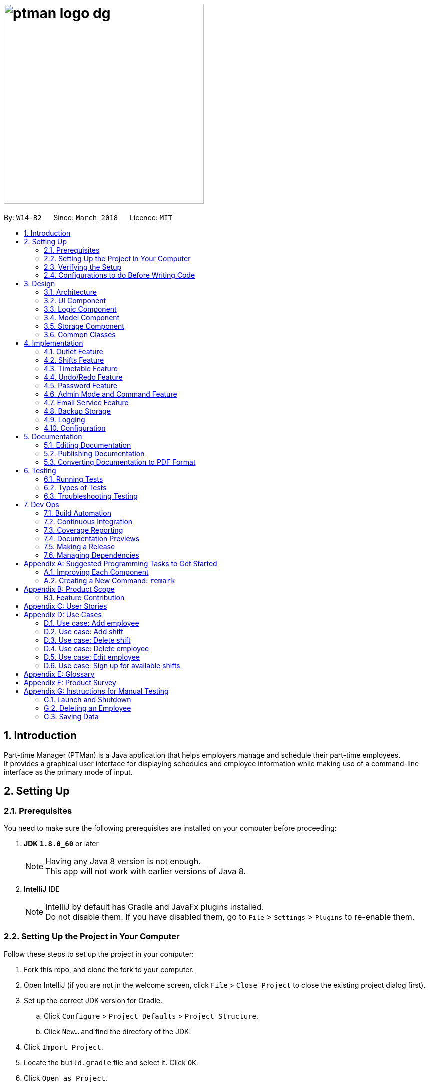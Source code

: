 = image:ptman_logo_dg.png[width="400"]
:toc:
:toc-title:
:toc-placement: preamble
:sectnums:
:sectnumlevels: 5
:imagesDir: images
:stylesDir: stylesheets
:xrefstyle: full
ifdef::env-github[]
:tip-caption: :bulb:
:note-caption: :information_source:
endif::[]
:repoURL: https://github.com/CS2103JAN2018-W14-B2/main/tree/master/
:xrefstyle: short

By: `W14-B2`      Since: `March 2018`      Licence: `MIT`

== Introduction

Part-time Manager (PTMan) is a Java application that helps employers manage and schedule their part-time employees. +
It provides a graphical user interface for displaying schedules and employee information while making use of a command-line interface as the primary mode of input.

== Setting Up

=== Prerequisites
You need to make sure the following prerequisites are installed on your computer before proceeding:

. *JDK `1.8.0_60`* or later
+
[NOTE]
Having any Java 8 version is not enough. +
This app will not work with earlier versions of Java 8.
+

. *IntelliJ* IDE
+
[NOTE]
IntelliJ by default has Gradle and JavaFx plugins installed. +
Do not disable them. If you have disabled them, go to `File` > `Settings` > `Plugins` to re-enable them.


=== Setting Up the Project in Your Computer
Follow these steps to set up the project in your computer:

. Fork this repo, and clone the fork to your computer.
. Open IntelliJ (if you are not in the welcome screen, click `File` > `Close Project` to close the existing project dialog first).
. Set up the correct JDK version for Gradle.
.. Click `Configure` > `Project Defaults` > `Project Structure`.
.. Click `New...` and find the directory of the JDK.
. Click `Import Project`.
. Locate the `build.gradle` file and select it. Click `OK`.
. Click `Open as Project`.
. Click `OK` to accept the default settings.
. Open a console and run the command `gradlew processResources` (Mac/Linux: `./gradlew processResources`). It should finish with the `BUILD SUCCESSFUL` message. +
This will generate all resources required by the application and tests.

=== Verifying the Setup
You may check that you have setup the project correctly by following these steps:

. Run the `seedu.ptman.MainApp` and try a few commands
. <<Testing,Run the tests>> to ensure they all pass.

=== Configurations to do Before Writing Code

==== Configuring the coding style

This project follows https://github.com/oss-generic/process/blob/master/docs/CodingStandards.adoc[oss-generic coding standards]. IntelliJ's default style is mostly compliant with ours but it uses a different import order from ours. To rectify:

. Go to `File` > `Settings...` (Windows/Linux), or `IntelliJ IDEA` > `Preferences...` (macOS)
. Select `Editor` > `Code Style` > `Java`
. Click on the `Imports` tab to set the order:
* For `Class count to use import with '\*'` and `Names count to use static import with '*'`: Set to `999` to prevent IntelliJ from contracting the import statements.
* For `Import Layout`: Set the order to be `import static all other imports`, `import java.\*`, `import javax.*`, `import org.\*`, `import com.*`, `import all other imports`. Add a `<blank line>` between each `import`.

Optionally, you can follow the <<UsingCheckstyle#, UsingCheckstyle.adoc>> document to configure Intellij to check style-compliance as you write code.

==== Updating documentation to match your fork

After forking the repo, links in the documentation will still point to the `CS2103JAN2018-W14-B2/main` repo. If you plan to develop this as a separate product (i.e. instead of contributing to the `CS2103JAN2018-W14-B2/main`) , you should replace the URL in the variable `repoURL` in `DeveloperGuide.adoc` and `UserGuide.adoc` with the URL of your fork.

==== Setting up CI

Set up Travis to perform Continuous Integration (CI) for your fork. See <<UsingTravis#, UsingTravis.adoc>> to learn how to set it up.

After setting up Travis, you can optionally set up coverage reporting for your team fork (see <<UsingCoveralls#, UsingCoveralls.adoc>>).

[NOTE]
Coverage reporting could be useful for a team repository that hosts the final version but it is not that useful for your personal fork.

Optionally, you can set up AppVeyor as a second CI (see <<UsingAppVeyor#, UsingAppVeyor.adoc>>).

[NOTE]
Having both Travis and AppVeyor ensures your App works on both Unix-based platforms and Windows-based platforms (Travis is Unix-based and AppVeyor is Windows-based)

==== Getting started with coding

Here are some tips before you get started with coding:

1. Get some sense of the overall design by reading <<Design-Architecture>>.
2. Take a look at <<GetStartedProgramming>>.

== Design
// TODO: Update diagrams
This section explains the design of the app.

[[Design-Architecture]]
=== Architecture

_<<fig-ArchitectureDiagram>>_ below illustrates the high-level design of the app.

[[fig-ArchitectureDiagram]]
.Architecture Diagram
image::Architecture.png[width="600"]

[TIP]
The `.pptx` files used to create diagrams in this document can be found in the link:{repoURL}/docs/diagrams/[diagrams] folder. To update a diagram, modify the diagram in the pptx file, select the objects of the diagram, and choose `Save as picture`.

In this section, 'components' refer to the `UI`, `Logic`, `Model`, `Storage`, `Commons`, and `Main` as seen in <<fig-ArchitectureDiagram>>.

Here is a quick overview of each component:

* `Main`: Contains a class called link:{repoURL}/src/main/java/seedu/ptman/MainApp.java[`MainApp`], which is responsible for:

** At app launch: Initializing the components in the correct sequence and connecting them up with each other.
** At shut down: Shutting down the components and invoking cleanup methods where necessary.

* <<Design-Commons,*`Commons`*>>: Contains a collection of classes used by other components. Two of those classes play important roles at the architectural level:

** `EventsCenter` : This class (written using https://github.com/google/guava/wiki/EventBusExplained[Google's Event Bus library]) is used by components to communicate with other components using events (i.e. a form of _Event Driven_ design).
** `LogsCenter` : This class is used to write log messages to the app's log file.

* <<Design-Ui,*`UI`*>>: Displays the UI of the app.
* <<Design-Logic,*`Logic`*>>: Executes commands.
* <<Design-Model,*`Model`*>>: Holds the data of the app in-memory.
* <<Design-Storage,*`Storage`*>>: Reads data from, and writes data to, the hard disk.

The API of the `UI`, `Logic`, `Model` and `Storage` components are structured similarly. These components:

* Define their API in an `interface` with the same name as the component.
* Expose their functionality using a `{Component Name}Manager` class.

For example, the `Logic` component, illustrated by _<<fig-LogicClassDiagram>>_, defines it's API in the `Logic.java` interface and exposes its functionality using the `LogicManager.java` class.

[[fig-LogicClassDiagram]]
.Class Diagram of the Logic Component
image::LogicClassDiagram.png[width="800"]

[discrete]
==== Events-Driven nature of the design

_<<fig-DeleteSeq1>>_ below shows how the components interact for the scenario where the user issues the command `delete 1`.

[[fig-DeleteSeq1]]
.Component Interactions for `delete 1` Command (Part 1)
image::SDforDeletePerson.png[width="800"]

[NOTE]
Note how the `Model` simply raises a `PartTimeManagerChangedEvent` when the Part-Time Manager's data is changed, instead of asking the `Storage` to save the updates to the hard disk.

_<<fig-DeleteSeq2>>_ below shows how the `EventsCenter` reacts to that event, which eventually results in the updates being saved to the hard disk and the status bar of the UI being updated to reflect the 'Last Updated' time.

[[fig-DeleteSeq2]]
.Component Interactions for `delete 1` Command (Part 2)
image::SDforDeletePersonEventHandling.png[width="800"]

[NOTE]
Note how the event is propagated through the `EventsCenter` to the `Storage` and `UI` without `Model` having to be coupled to either of them. This is an example of how this Event Driven approach helps us reduce direct coupling between components.

The sections below give more details of each component.

[[Design-Ui]]
=== UI Component

The `UI` component is responsible for displaying information to the user.
_<<fig-UI>>_ below shows the structure of the `UI` component.

[[fig-UI]]
.Structure of the UI Component
image::UiClassDiagram.png[width="800"]

*API* : link:{repoURL}/src/main/java/seedu/ptman/ui/Ui.java[`Ui.java`]
The UI consists of a `MainWindow` that is made up of parts e.g.`CommandBox`, `ResultDisplay`, `EmployeeListPanel`, `StatusBarFooter`, `BrowserPanel` etc. All these, including the `MainWindow`, inherit from the abstract `UiPart` class.

The `UI` component uses the JavaFx UI framework. The layout of these UI parts are defined in matching `.fxml` files that are in the `src/main/resources/view` folder. For example, the layout of the link:{repoURL}/src/main/java/seedu/ptman/ui/MainWindow.java[`MainWindow`] is specified in link:{repoURL}/src/main/resources/view/MainWindow.fxml[`MainWindow.fxml`]

The `UI` component:

* Executes user commands using the `Logic` component.
* Binds itself to some data in the `Model` so that the UI can automatically update when data in the `Model` changes.
* Responds to events raised from various parts of the app and updates the UI accordingly.

[[Design-Logic]]
=== Logic Component

_<<fig-LogicClassDiagram2>>_ shows the overall structure of the `Logic` component.

[[fig-LogicClassDiagram2]]
.Structure of the Logic Component
image::LogicClassDiagram.png[width="800"]

_<<fig-CommandStructure>>_ shows finer details concerning `XYZCommand` and `Command` in _<<fig-LogicClassDiagram2>>_

[[fig-CommandStructure]]
.Structure of Commands in the Logic Component.
image::LogicCommandClassDiagram.png[width="800"]

*API* :
link:{repoURL}/src/main/java/seedu/ptman/logic/Logic.java[`Logic.java`]

The `Logic` component:

. Parses user commands using the `PartTimeManagerParser` class and returns a `Command` object.
. Executes the `Command` object using `LogicManager`.
  The command execution can affect the `Model` (e.g. adding a person) and/or raise events.
. Passes the result of the command execution (`CommandResult`) to the `UI`.

_<<fig-DeleteSd>>_ is the Sequence Diagram for interactions within the `Logic` component for the `execute("delete 1")` API call.

[[fig-DeleteSd]]
.Interactions inside the Logic Component for the `delete 1` Admin Command
image::DeletePersonSdForLogic.png[width="800"]

[[Design-Model]]
=== Model Component
_<<fig-ModelClassDiagram>>_ shows the overview of the `Model` component.

[[fig-ModelClassDiagram]]
.Structure of the Model Component
image::ModelClassDiagram.png[width="800"]

*API* : link:{repoURL}/src/main/java/seedu/ptman/model/Model.java[`Model.java`]

The `Model` component:

* Stores a `UserPref` object that represents the user's preferences.
* Stores the `PartTimeManager` data in memory.
* Exposes an unmodifiable `ObservableList<Employee>` and `ObservableList<Shift>` that can be 'observed' e.g. the UI can be bound to this list so that the UI automatically updates when the data in the lists change.
* Does not depend on any of the other three components (`UI`, `Storage` and `Logic`).

[[Design-Storage]]
=== Storage Component
_<<fig-StorageClassDiagram>>_ shows the overview of the `Storage` component.

[[fig-StorageClassDiagram]]
.Structure of the Storage Component
image::StorageClassDiagram.png[width="800"]

*API* : link:{repoURL}/src/main/java/seedu/ptman/storage/Storage.java[`Storage.java`]

The `Storage` component:

* Saves `UserPref` objects in json format and reads it back.
* Saves the PartTimeManager data in xml format and reads it back.

[[Design-Commons]]
=== Common Classes
// TODO: Either add content or delete
Classes used by multiple components are in the `seedu.ptman.commons` package.

== Implementation

This section describes some noteworthy details on how certain features are implemented.


// tag::outlet[]
=== Outlet Feature

==== Reason for implementation
PTMan is designed for outlets such as bubble tea shops and fast food restaurants which require a large number of part-time workers.
This outlet feature stores essential outlet information such as outlet name, operating hours, contact number, email and admin password.
Such details are also important to facilitate other functions such as the access control system and the timetable displayed in the app.

==== How it is implemented

===== OutletInformation class
The `OutletInformation` class represents an outlet in PTMan.
It supports commands that utilize attributes of this class. It is also responsible for information displayed in the UI and data stored in local storage files. +

_<<fig-OutletClassDiagram>>_ is a class diagram that displays the association between `OutletInformation` and other classes in the `Model`.

[[fig-OutletClassDiagram]]
.Overview of the OutletInformation Class in the Model Component
image::OutletInformationClassDiagram.png[width="800"]

With reference to _<<fig-OutletClassDiagram>>_, an `OutletInformation` object stores a boolean value `isDataEncrypted` and six other attributes, including `masterPassword`, `outletName`, `operatingHours`, `outletEmail`, `outletContact` and `announcement`.
Currently, the `OutletInformation` object initialized in the `PartTimeManager` is created by calling its default constructor:
[source, java]
----
OutletInformation outlet = new OutletInformation();
----
This default constructor initializes a boolean value `isDataEncrypted` to false and six other attributes to respective default values.
This is because with the help of initial values, any employer new to PTMan does not need to create a new `OutletInformation` object using commands such as `addoutlet`.
It provides convenience for users. Outlet managers can edit those values by entering an `editoutlet` command after they log in.



===== Commands

Currently, there are two commands that allow outlet managers to change attributes of the `OutletInformation`: `editoutlet` and `announcement` commands which are implemented in similar ways.
The implementation of `editoutlet` command will be explained in details.
In addition, there are also commands that allow managers to encrypt and decrypt local storage files.
The implementation of `encrypt` command and how data is encrypted will be explained in details. +

====== Edit outlet command

The `editoutlet` command can change outlet name, operating hours, contact number and email, which are displayed in the app as shown in _<<fig-OutletInformationDisplayed>>_.
The information displayed will change after a successful command.

[[fig-OutletInformationDisplayed]]
.Example of the Outlet Information Displayed
image::outletinformationdisplay.jpg[width="600"]

When an `editoutlet` command executes successfully, three events will be raised and handled as shown in _<<fig-EditOutletCommandHighLevelSequenceDiagram>>_:

. `OutletNameChangedEvent` updates the outlet name displayed in the app.
. `OutletInformationChangedEvent` updates the operating hours, contact number and email displayed in the app.
. `OutletDataChangedEvent` saves latest outlet information to the local storage file "data/outletinformation.xml".

[[fig-EditOutletCommandHighLevelSequenceDiagram]]
.High Level Sequence Diagram for the `editoutlet` Command
image::EditOutletCommandHighLevelSequenceDiagrams.png[width="800"]

The following sequence diagram (_<<fig-EditOutletCommandSequenceDiagram>>_) illustrates how an `editoutlet` command is executed in the Logic Component, and how it interacts with the Model Component.

[[fig-EditOutletCommandSequenceDiagram]]
.Interactions inside the Logic Component for the `editoutlet n/Edited Outlet` Admin Command
image::EditOutletCommandSequenceDiagram.png[width="800"]

Currently, editing outlet information with some fields unspecified is allowed.
For example, `editoutlet n/OUTLETNAME` is a valid command.
The reason why it is implemented in this why is that it enables employers to edit only the information required for change.

In order to check whether some fields are specified, several branches are created in the `setOutletInformation` method of the `OutletInformation` class.
When all fields are null, it throws a new exception as shown below:
[source,java]
----
if (name == null && operatingHours == null && outletContact == null && outletEmail == null) {
    throw new NoOutletInformationFieldChangeException();
}

----
This `NoOutletInformationFieldChangeException` is then handled by the `EditOutletCommand`.
When the exception is caught, the `CommandException` with a message of command failure will be thrown,
with reference to the function below:
[source,java]
----
try {
    editedOutlet.setOutletInformation(name, operatingHours, outletContact, outletEmail);
} catch (NoOutletInformationFieldChangeException e) {
    throw new CommandException(MESSAGE_EDIT_OUTLET_FAILURE);
}
----

====== Encrypt and decrypt commands
Since PTMan stores files locally, it is highly possible that any worker in the outlet can open the storage files and read data inside.
Such files store a large amount of essential and private data such as admin password, employees' passwords, employees' phones, addresses, and emails.
By using the `encrypt` command, the data in local storage files can be hidden from any group of people who do not have the access to it.
Managers can use the `decrypt` command to make the files human-readable.

When an `encrypt` command executes successfully, two events will be raised and handled with reference to _<<fig-EncryptCommandHighLevelSequenceDiagram>>_:

. `PartTimeManagerChangedEvent` saves encrypted or decrypted information of employees and shifts to the local storage file "data/parttimemanager.xml".
. `OutletDataChangedEvent` saves encrypted or decrypted outlet information to the local storage file "data/outletinformation.xml".

[[fig-EncryptCommandHighLevelSequenceDiagram]]
.High Level Sequence Diagram for the `encrypt` Command
image::EncryptCommandHighLevelSequenceDiagrams.png[width="800"]

The following sequence diagram (_<<fig-EncryptCommandSequenceDiagram>>_) illustrates how an `encrypt` command is executed in the Logic Component, and how it interacts with the Model Component.

[[fig-EncryptCommandSequenceDiagram]]
.Interactions inside the Logic Component for the `encrypt` Admin Command
image::EncryptDataCommandSequenceDiagram.png[width="800"]

Currently, the local data is encrypted in the Advanced Encryption Standard (AES) in XML files.
The secret key used is a byte array of "TheBestSecretKey".
The function below demonstrates how encryption is implemented using `javax.crypto.Cipher`: +
[source, java]
----
Key key = generateKey();
Cipher c = Cipher.getInstance(ALGO);
c.init(Cipher.ENCRYPT_MODE, key);
byte[] encVal = c.doFinal(data.getBytes());
return Base64.getEncoder().encodeToString(encVal);
----
The encryption status is stored in `OutletInformation` as a variable `isDataEncrypted`.
The encryption status stored in local files, with reference to the third line of _<<fig-OutletEncrypt>>_, is always plaintext because it is used to convert strings in XML files to models.
In encryption mode, data writen to or read from XML files will be encrypted using `encrypt(String plainText)` or decrypted using `decrypt(String cipherText)` respectively.

[[fig-OutletEncrypt]]
.Example of an Encrypted XML File of Outlet Information
image::OutletInformationEncryptedXMLFile.jpg[width="800"]

==== Design considerations

===== Aspect: implementation of OutletInformation class

* **Alternative 1 (current choice):** Use default constructor to initialize all attributes with default values.
** Pros: Provides convenience to users because they do not have to create a new outlet by themselves.
** Cons: Lacks flexibility to initialize the attributes with user-defined values.
* **Alternative 2:** Use a constructor with more parameters.
** Pros: Allows flexibility in storing outlet information.
** Cons: Needs to be very careful when calling the constructor. Since `isDataEncrypted` can be initialized to true, users new to this app must be informed clearly that data stored in local files are encrypted.
Moreover, the default admin password in the User Guide must be updated to what is initialized in the `masterPassword`.
Otherwise, users are unable to log in with correct password when they start using the app for the first time.

===== Aspect: implementation of encryption and decryption

* **Alternative 1 (current choice):** Encrypt and decrypt data writen to and read from XML files.
** Pros: Successfully prevents any user of the computer directly interpreting the stored information in a clean and fast way.
** Cons: Still maintains the XML file structure and does not encrypt the title of each element as shown in _<<fig-OutletEncrypt>>_. It is possible that any user with advanced knowledge of data encryption is able to decrypt the data with the found patterns.

* **Alternative 2:** Encrypt and decrypt XML files with the XMLCipher package from apache.org with reference to the code below.
** Pros: Enhances safety of data since there are no more obvious patterns in XML files.
** Cons: Increases difficulty in saving and backing up data in local files because additional encrypted and decrypted files need to be created and replace original files.

[source, java]
----
public static Document encryptDocument(Document document, SecretKey secretKey, String algorithm) throws Exception {
    Element rootElement = document.getDocumentElement();
    XMLCipher xmlCipher = XMLCipher.getInstance(algorithm);
    xmlCipher.init(XMLCipher.ENCRYPT_MODE, secretKey);
    xmlCipher.doFinal(document, rootElement, true);
    return document;
}
----
// end::outlet[]


// tag::shifts[]
=== Shifts Feature

==== Reason for implementation

PTMan is designed to give employees the freedom and flexibility to choose the shifts they want to work in.
By allowing employers to add or delete shifts, employees can then apply for the shifts that are available.

==== How it is implemented
The `Shift` class represents a shift in PTMan. +

It stores:

. The `Date` of the shift.
`Date` is a class that wraps Java's `LocalDate` class.
. The starting and ending `Time` of the shift.
`Time` is a class that wraps Java's `LocalTime` class.
. The employee `Capacity` for the shift.
`Capacity` is a class that wraps an integer.
. The `UniqueEmployeeList` of employees working in the shift.
`UniqueEmployeeList` is a list that stores the `Employee` objects of employees that have applied for the shift.
It guarantees there are no duplicate employees in the shift.

_<<fig-ShiftClassDiagram>>_ is a class diagram that displays the association between `Shift` and other components in the `Model`.

[[fig-ShiftClassDiagram]]
.Overview of the Shift Class in the Model Component
image::ShiftClassDiagram.png[width="800"]

`Date` and `Time` use Java's `LocalDate` and `LocalTime` classes for easy integration with the timetable.
They also make formatting and parsing simple through the use of Java's `DateTimeFormatter`.

To store a list of shifts in `PartTimeManager`, we use a `UniqueShiftList` to ensure there are no duplicate shifts.

===== Commands

The following are commands that directly interact with the `Shift` class:

. `AddShiftCommand`: Creates a `Shift` and adds it to the `UniqueShiftList` in `PartTimeManager`. +
. `DeleteShiftCommand`: Deletes a `Shift` from the `UniqueShiftList` in `PartTimeManager`.
. `ApplyCommand`: Adds an `Employee` to the `UniqueEmployeeList` in the `Shift`. +
To adhere to defensive programming practices, instead of simply adding the `Employee` to the `Shift`, `ApplyCommand` does the following:
.. Create a copy of the specified `Shift`
.. Add the `Employee` to the copy.
.. Replace the original `Shift` with the copy.
. `UnapplyCommand`: Removes an `Employee` from the `UniqueEmployeeList` in the `Shift`. +
Similar to `ApplyCommand`, `UnapplyCommand` will:
.. Create a copy of the specified `Shift`.
.. Remove the `Employee` from the copy.
.. Replace the original with the copy.

===== Shift indexing

The commands `DeleteShiftCommand`, `ApplyCommand` and `UnapplyCommand` access the specified `Shift` via it's index displayed on the timetable.
The preferred behaviour for the indexes is to have the first shift of the week start from index 1, with subsequent shifts incrementing that index.
However, having shifts that are earlier than the current timetable week will cause the first shift of the week to have an index that is greater than 1. +
As seen in _<<fig-ShiftIndexBad>>_ below, the shift on Monday has index 5 because there are 4 other shifts in the week(s) before the current week.

[[fig-ShiftIndexBad]]
.Example of Undesired Shift Indexing
image::ShiftIndexBad.png[width="800"]

To avoid this, we only want to index shifts that are visible in the current timetable view. +
This can be achieved by setting the `Predicate<Shift>` for the `FilteredList<Shift>` in `ModelManager` to filter shifts in the current week as shown below:
----
// In Model
public static Predicate<Shift> PREDICATE_SHOW_WEEK_SHIFTS = shift ->
    getWeekFromDate(shift.getDate().getLocalDate()) == getWeekFromDate(LocalDate.now());

// In ModelManager
updateFilteredShiftList(PREDICATE_SHOW_WEEK_SHIFTS);
----
This results in the desired shift indexing as shown in _<<fig-ShiftIndexGood>>_ below.

[[fig-ShiftIndexGood]]
.Example of Desired Shift Indexing
image::ShiftIndexGood.png[width=800]
// end::shifts[]

// tag::timetable[]
=== Timetable Feature

We have a timetable that increases interactivity between users and the shifts in PTMan.
_<<fig-Feature_Timetable1>>_ below shows how the timetable looks like.

[[fig-Feature_Timetable1]]
.Example of the Timetable in PTMan
image::Feature_Timetable1.png[width=800]

==== Reason for implementation

A timetable is useful for both employers and employees, as it allows them to visualise the shifts and access them via their indexes.
The timetable also instantly reflects any changes to the shifts and allows selected employee's shifts to be highlighted.
On top of these, users are allowed to export the timetable as an image for future reference.
All in all, the timetable feature improves user experience and brings convenience to the user.

==== How it is implemented

The timetable is created with the help of the https://github.com/dlemmermann/CalendarFX[CalendarFX] library, and `TimetablePanel`
 is the main class in charge of displaying the timetable. +

`TimetablePanel` contains the following JavaFX components:

. A `CalendarView` object.
`CalendarView` is an object from CalendarFX, and it is responsible for displaying the timetable in the `TimetablePanel`.
. A `BorderPane` object.
`BorderPane` is the object in charge of displaying the navigation bar of the timetable.
. A `Label` object.
`Label` is the object in charge of displaying the text (in this case, the month) in the navigation bar.
. Two `Button` objects.
Each of the `Button` object is in charge of displaying the left/right buttons in the navigation bar.
It allows users to click on them to navigate through the weeks in the timetable.
. A `VBox` object.
`VBox` is in charge of laying `BorderPane` and `CalendarView` out in a vertical column.

_<<fig-TimetablePanelClassDiagram>>_ below shows a class diagram of the `TimetablePanel` and its association with JavaFX components. +
 +
[[fig-TimetablePanelClassDiagram]]
.Overview of the TimetablePanel Class in the UI Component
image::TimetablePanelClassDiagram.png[width="800"]

A `TimetablePanel` is created with its constructor:
[source,java]
----
public TimetablePanel(Logic logic) {
    // ...
    this.logic = logic;
    this.shiftObservableList = logic.getFilteredShiftList();
    this.outletInformation = logic.getOutletInformation();
    // ...
}
----

Using the `logic` argument, the `TimetablePanel` constructor initialises `shiftObservableList` and `outletInformation`.
These pieces of information are important to the `TimetablePanel` because:

* `shiftObservableList` is an `ObservableList<Shift>` object, and is responsible for providing `TimetablePanel` with the shifts required to build the timetable.
Shifts are added to the timetable in the method `setShifts()`.
* `outletInformation` is an `OutletInformation` object, and is responsible for providing `TimetablePanel` with the operating hours of the outlet.
The timetable re-scales according to the operating hours of the outlet, in the method `setTimetableRange()`.

===== Updating the timetable

The main method in charge of updating the timetable is `updateTimetableView()`.
When this method is called, the `Label` in the navigation bar is set to show the month that is being displayed
on the timetable, and the timetable is rebuilt with the newly set shifts and operating hours.
`updateTimetableView()` is called whenever a `PartTimeManagerChangedEvent`, `TimetableWeekChangeRequestEvent` or `EmployeePanelSelectionChangedEvent` is posted. +

We will use `PartTimeManagerChangedEvent` to illustrate `updateTimetableView()` works.
_<<fig-updateTimetableViewHighLevelSequenceDiagram>>_ below shows a high level sequence diagram of what happens when a `PartTimeManagerChangedEvent`
 is posted and how it causes the `UI` to call `updateTimetableView()`. +
 +
[[fig-updateTimetableViewHighLevelSequenceDiagram]]
.Component Interactions for a `PartTimeManagerChangedEvent`
image::updateTimetableViewHighLevelSequenceDiagram.png[width="800"]

_<<fig-updateTimetableViewSequenceDiagram>>_ below shows the sequence diagram of how `TimetablePanel` carries out `updateTimetableView()` to
respond to a `PartTimeManagerChangedEvent`. +
 +
[[fig-updateTimetableViewSequenceDiagram]]
.Sequence Diagram to Update Timetable
image::updateTimetableViewSequenceDiagram.png[width="750"]

Here are some examples of when `updateTimetableView()` is called: +

* A `Shift` is added, removed, or altered:
`PartTimeManagerChangedEvent` is posted which calls `updateTimetableView()` to rebuild the timetable with the changed shifts.
* `OutletInformation` is edited:
`PartTimeManagerChangedEvent` is posted which calls `updateTimetableView()` to rebuild the timetable to fit in the updated operating hours.
* The user wants to navigate the timetable to the next/previous week:
`TimetableWeekChangeRequestEvent` is posted which calls `navigateToNextWeek()` or `navigateToPreviousWeek()` accordingly.
Both of these methods call `updateTimetableView()` to rebuild the timetable showing the appropriate weeks.
* Selection of an employee:
`EmployeePanelSelectionChangedEvent` is posted which calls `loadEmployeeTimetable` or `loadMainTimetable` accordingly. Both of these
methods call `updateTimetableView()` to rebuild the timetable with the appropriate colours of the entries.


===== Commands

The following are commands that are supported as part of the timetable feature:

. <<Viewing of individual employee's shifts, `SelectCommand`>>: Selects an employee and highlight their shifts on the timetable.
. <<Returning to main view of timetable , `MainCommand`>>: Returns the timetable back to the default view of the current week.
. <<Exporting timetable, `ExportCommand`>>: Exports timetable as an image.


===== Viewing of individual employee's shifts

PTMan allows employees to highlight their own shifts on the timetable GUI through `SelectCommand`. When a particular employee is
being selected, an `EmployeePanelSelectionChangedEvent` is posted with the selected employee as the argument to indicate the change. +

`EmployeePanelSelectionChangedEvent` has the following constructor:
----
public EmployeePanelSelectionChangedEvent(EmployeeCard newSelection)
----

`TimetablePanel` subscribes to this event and handles it by calling the `loadEmployeeTimetable` method for the `newSelection`. +
 +

===== Returning to default view of timetable

The returning to default timetable view is called through `DefaultViewCommand`, which also posts an `EmployeePanelSelectionChangedEvent` event
with null as the argument.

`TimetablePanel` subscribes to this event and handles it by calling the `loadMainTimetable` method. +
 +

====== Exporting timetable

Exporting of the timetable is triggered by `ExportCommand`, which:

* Saves the timetable as an image locally if no email address is specified, or
* Sends the timetable as an image through email if an email address is specified.

The former posts an `ExportTimetableAsImageRequestEvent`, while the latter posts an `ExportTimetableAsImageAndEmailRequestEvent`,
both of which are subscribed to by `TimetablePanel`. +
`TimetablePanel` handles them by calling `exportTimetableAsImage` and `exportTimetableAsImageAndEmail` methods respectively.
How the exporting works is that a Snapshot is first taken of the `timetableView` Node, and then being written into a file locally.
If `exportTimetableAsImageAndEmail` is called instead of `exportTimetableAsImage`, we will go on further to email this image
through the `EmailService` class, and then finally delete the local file containing the Snapshot.

// end::timetable[]


// tag::undoredo[]
=== Undo/Redo Feature
==== How it is implemented

The undo/redo mechanism is facilitated by an `UndoRedoStack`, which resides inside `LogicManager`. It supports undoing and redoing of commands that modifies the state of the Part-time Manager (e.g. `add`, `edit`). Such commands will inherit from `UndoableCommand`.

`UndoRedoStack` only deals with `UndoableCommands`. Commands that cannot be undone will inherit from `Command` instead. The following diagram (_<<fig-LogicCommand>>_) shows the inheritance diagram for commands:
{nbsp} +

[[fig-LogicCommand]]
.Inheritance Diagram for Commands
image::LogicCommandClassDiagram.png[width="800"]

{nbsp} +

As you can see from _<<fig-LogicCommand>>_, `UndoableCommand` adds an extra layer between the abstract `Command` class and concrete commands that can be undone, such as the `DeleteCommand`. Note that extra tasks need to be done when executing a command in an _undoable_ way, such as saving the state of the Part-time Manager before execution. `UndoableCommand` contains the high-level algorithm for those extra tasks while the child classes implement the details of how to execute the specific command. Note that this technique of putting the high-level algorithm in the parent class and lower-level steps of the algorithm in child classes is also known as the https://www.tutorialspoint.com/design_pattern/template_pattern.htm[template pattern].

Commands that are not undoable are implemented this way:
[source,java]
----
public class ListCommand extends Command {
    @Override
    public CommandResult execute() {
        // ... list logic ...
    }
}
----

With the extra layer, the commands that are undoable are implemented this way:
[source,java]
----
public abstract class UndoableCommand extends Command {
    @Override
    public CommandResult execute() {
        // ... undo logic ...

        executeUndoableCommand();
    }
}

public class DeleteCommand extends UndoableCommand {
    @Override
    public CommandResult executeUndoableCommand() {
        // ... delete logic ...
    }
}
----

Suppose that the user has just launched the application. The `UndoRedoStack` will be empty at the beginning.

The user executes a new `UndoableCommand`, `delete 5`, to delete the 5th person in the Part-time Manager. The current state of the Part-time Manager is saved before the `delete 5` command executes. The `delete 5` command will then be pushed onto the `undoStack` (the current state is saved together with the command) as shown in _<<fig-Undo1>>_.

[[fig-Undo1]]
.Demonstration of `delete 5` Command in Undo and Redo Stack
image::UndoRedoStartingStackDiagram.png[width="800"]

{nbsp} +

As the user continues to use the program, more commands are added into the `undoStack`. For example, the user may execute `add n/David ...` to add a new person, as shown in _<<fig-Undo2>>_.

[[fig-Undo2]]
.Demonstration of `add n/David ...` Command in Undo and Redo Stack
image::UndoRedoNewCommand1StackDiagram.png[width="800"]

[NOTE]
If a command fails its execution, it will not be pushed to the `UndoRedoStack` at all.

{nbsp} +

The user now decides that adding the person was a mistake, and decides to undo that action using `undo`.

We will pop the most recent command out of the `undoStack` and push it back to the `redoStack`. We will restore the Part-time Manager to the state before the `add` command executed as shown in _<<fig-Undo3>>_..

[[fig-Undo3]]
.Demonstration of `undo` Command in Undo and Redo Stack
image::UndoRedoExecuteUndoStackDiagram.png[width="800"]

[NOTE]
If the `undoStack` is empty, then there are no other commands left to be undone, and an `Exception` will be thrown when popping the `undoStack`.

{nbsp} +
The following sequence diagram (_<<fig-UndoRedoSD>>_) shows how the undo operation works:

[[fig-UndoRedoSD]]
.Sequence Diagram for Undo Operation
image::UndoRedoSequenceDiagram.png[width="800"]

{nbsp} +

The redo does the exact opposite (pops from `redoStack`, push to `undoStack`, and restores the Part-time Manager to the state after the command is executed).

[NOTE]
If the `redoStack` is empty, then there are no other commands left to be redone, and an `Exception` will be thrown when popping the `redoStack`.

The user now decides to execute a new command, `clear`. As before, `clear` will be pushed into the `undoStack`. This time the `redoStack` is no longer empty. It will be purged as it no longer makes sense to redo the `add n/David` command (this is the behavior that most modern desktop applications follow). _<<fig-Undo4>>_ shows changes in undoStack and redoStack after a `clear` command.

[[fig-Undo4]]
.Demonstration of `clear` Command in Undo and Redo Stack
image::UndoRedoNewCommand2StackDiagram.png[width="800"]

{empty} +

Commands that are not undoable are not added into the `undoStack`. For example, `list`, which inherits from `Command` rather than `UndoableCommand`, will not be added after execution, as shown in _<<fig-Undo5>>_.

[[fig-Undo5]]
.Demonstration of `list` Command in Undo and Redo Stack
image::UndoRedoNewCommand3StackDiagram.png[width="800"]

{nbsp} +

The following activity diagram summarize what happens inside the `UndoRedoStack` when a user executes a new command, as shown in _<<fig-Undo6>>_.

[[fig-Undo6]]
.Activity Diagram for Undo/Redo Feature
image::UndoRedoActivityDiagram.png[width="650"]

{nbsp} +

==== Design considerations
This section highlights the considerations behind our application's design choices.

===== Aspect: implementation of `UndoableCommand`

* **Alternative 1 (current choice):** Add a new abstract method `executeUndoableCommand()`.
** Pros: We will not lose any undone/redone functionality as it is now part of the default behaviour. Classes that deal with `Command` do not have to know that `executeUndoableCommand()` exist.
** Cons: Hard for new developers to understand the template pattern.
* **Alternative 2:** Just override `execute()`
** Pros: Does not involve the template pattern, easier for new developers to understand.
** Cons: Classes that inherit from `UndoableCommand` must remember to call `super.execute()`, or lose the ability to undo/redo.

===== Aspect: how undo & redo executes

* **Alternative 1 (current choice):** Saves the entire Part-time Manager.
** Pros: Easy to implement.
** Cons: May have performance issues in terms of memory usage.
* **Alternative 2:** Individual command knows how to undo/redo by itself.
** Pros: Will use less memory (e.g. for `delete`, just save the person being deleted).
** Cons: We must ensure that the implementation of each command is correct.


===== Aspect: type of commands that can be undone/redone

* **Alternative 1 (current choice):** Only include commands that modify the Part-time Manager (`add`, `clear`, `edit`).
** Pros: We only revert changes that are hard to change back (the view can easily be re-modified as no data are lost).
** Cons: User might think that undo also applies when the list is modified (undoing filtering for example),  only to realize that it does not do that, after executing `undo`.
* **Alternative 2:** Include all commands.
** Pros: PTMan might be more intuitive for the user.
** Cons: User has no way of skipping such commands if he or she just want to reset the state of PTMan and not the view.
**Additional Info:** See our discussion  https://github.com/se-edu/addressbook-level4/issues/390#issuecomment-298936672[here].

===== Aspect: data structure to support the undo/redo commands

* **Alternative 1 (current choice):** Use separate stack for undo and redo
** Pros: Easy to understand for new Computer Science undergraduates, who are likely to be the new incoming developers of our project.
** Cons: Logic is duplicated twice. For example, when a new command is executed, we must remember to update  both `HistoryManager` and `UndoRedoStack`.
* **Alternative 2:** Use `HistoryManager` for undo/redo
** Pros: We do not need to maintain a separate stack, and just reuse what is already in the codebase.
** Cons: Requires dealing with commands that have already been undone: We must remember to skip these commands. Violates Single Responsibility Principle and Separation of Concerns as `HistoryManager` now needs to do two different things.
// end::undoredo[]



// tag::accessControl[]
=== Password Feature

==== Reason for implementation
As PTMan is currently designed to use locally on a system, both employer and employee must go through the same system to allocate their preferred slot or to edit the data in PTMan. A Password class is given to both employer and employee to ensure that they are the authorized person that is using the system.

==== How it is implemented
A Password class is created with two constructors.
----
new Password();
new Password(String hashCode);
----
`new Password()` produce hash code converted by https://en.wikipedia.org/wiki/SHA-2[SHA-256] using the default password "DEFAULT1" and store it within the class. +

`new Password(String hashCode)` allows storage to directly insert the generated hash code to create the password class upon loading. +

[NOTE]
To create a password with desired password String, one can invoke the method below.
----
createPassword(String password)
----

As of version 1.2, each person and outlet now has a `Password` class. You may refer to _<<fig-PasswordCD>>_ for an overview of the `Password` class.

[[fig-PasswordCD]]
.Overview of the Password Class in Model Component
image::PasswordClassDiagram.png[width="700"]


The reason of converting password string to hashCode is to protect user’s password from being seen in the storage file.  Anyone who get hold of the data are not able to convert the hashCode back to the original password string as SHA-256 is a https://en.wikipedia.org/wiki/Collision_resistance[collision resistant] hash.

=== Admin Mode and Command Feature

==== Reason for implementation
Initial startup of PTMan require huge amount of manual input by admin. To promote hassle-free commands, employers can log in to admin mode with `login` command and use the command provided without the need to be autheticated for every command.

==== How it is implemented  (admin mode)
Model component now implement three new API for logic component to use.
----
boolean isAdminMode();
boolean setTrueAdminMode(Password password);

/** guarantee to set adminMode to false */
setFalseAdminMode();
----

`setTrueAdminMode(Password password)` requires a password that will check against the outlet password and set admin mode accordingly. Failing to give the correct password will result in returning false.

==== How it is implemented (admin command)
In order to enable commands to be usable only in admin mode the code below must be added to the execution() of the command *first*.
----
if (!model.isAdminMode()) {
    throw new CommandException(MESSAGE_ACCESS_DENIED);
}
----
_<<fig-DeleteSD>>_ below illustrates how the admin command is generally executed.

[[fig-DeleteSD]]
.Interactions inside the Logic Component for the `delete 1` Admin Command
image::DeletePersonSdForLogic.png[width="800"]


=== Email Service Feature

==== Reason for implementation
Email service can be useful to send reset password and notification to employee. To facilitate easy sending of email, a https://en.wikipedia.org/wiki/Singleton_pattern[singleton] `EmailService` class is introduced.

==== How it is implementation
To get an instance of the email service the following code can be called anywhere.
----
EmailService.getInstance();
----
Currently, there are two specialized methods in `EmailService` class that can be used to send email.
----
sendTimetableAttachment(String email, String filename)
sendResetPasswordMessage(String name, String email, String newPassword)
----
`sendTimetableAttachment` crafts a specialized email and send to the specified `email` with attachment from `filename`. +

`sendResetPasswordMessage` crafts a specialized email and send to the specified `email` to the intended personnel.

[NOTE]
`EmailService` class is free for extension.
// end::accessControl[]

// tag::backup[]
=== Backup Storage

==== Reason for implementation
Sometimes local storage files might be corrupted due to accidents.
It is important to keep backup files to prevent any loss of essential data.

==== How it is implemented
Currently, backup files are stored with file extension ".backup" in the same folder as local storage files.
Backup files are updated upon exit of the app.
It is implemented by calling `backupPartTimeManager(ReadOnlyPartTimeManager partTimeManager)` and `backupOutletInformation(OutletInformation outletInformation)` in the `MainApp.java` as shown below:
----
public void stop() {
    ...
    storage.backupPartTimeManager(model.getPartTimeManager());
    storage.backupOutletInformation(model.getOutletInformation());
    ...
}
----
An alternative implementation would be not only saving backup files but also sending them to the cloud such as Dropbox and Google Drive.
It can be done using the respective Dropbox and Google Drive APIs.
// end::backup[]

=== Logging

We are using the `java.util.logging` package for logging. The `LogsCenter` class is used to manage the logging levels and logging destinations.

* The logging level can be controlled using the `logLevel` setting in the configuration file. (See <<Implementation-Configuration>>)
* The `Logger` for a class can be obtained using `LogsCenter.getLogger(Class)` which will log messages according to the specified logging level.
* Currently, log messages are output to `Console` and to a `.log` file.

*Logging Levels*

* `SEVERE` : Logs critical problems which may possibly cause the termination of the application.
* `WARNING` : Logs potential problems.
* `INFO` : Logs the noteworthy actions of app.
* `FINE` : Logs details that are not usually noteworthy but may be useful in debugging e.g. printing the actual list instead of just it's size.

[[Implementation-Configuration]]
=== Configuration

Certain properties of the application can be controlled (e.g app name, logging level) through the configuration file (default: `config.json`).

== Documentation

This section describes how to edit, publish and convert documentation. We use asciidoc for writing documentation.

[NOTE]
We chose asciidoc over Markdown because asciidoc, although a bit more complex than Markdown, provides more flexibility in formatting.

=== Editing Documentation

See <<UsingGradle#rendering-asciidoc-files, UsingGradle.adoc>> to learn how to render `.adoc` files locally to preview the end result of your edits.
Alternatively, you can download the AsciiDoc plugin for IntelliJ, which allows you to preview the changes you have made to your `.adoc` files in real-time.

=== Publishing Documentation

See <<UsingTravis#deploying-github-pages, UsingTravis.adoc>> to learn how to deploy GitHub Pages using Travis.

=== Converting Documentation to PDF Format

We use https://www.google.com/chrome/browser/desktop/[Google Chrome] for converting documentation to PDF format, as Chrome's PDF engine preserves hyperlinks used in webpages.

Here are the steps to convert the project documentation files to PDF format:

.  Follow the instructions in <<UsingGradle#rendering-asciidoc-files, UsingGradle.adoc>> to convert the AsciiDoc files in the `docs/` directory to HTML format.
.  Go to `build/docs` folder, your should see the generated HTML files.
.  Right click on the file and select `Open with` -> `Google Chrome`. You should see a Google Chrome window.
.  Click on the `Print` option in Chrome's menu. You should see a `Print` window as shown in _<<fig-SaveDoc>>_ below.
.  Set the destination to `Save as PDF`.
.  Click `Save` to save a copy of the file in PDF format. For the best results, use the settings indicated in _<<fig-SaveDoc>>_.

[[fig-SaveDoc]]
.Saving Documentation as PDF Files in Chrome
image::chrome_save_as_pdf.png[width="300"]

[[Testing]]
== Testing

This section explains how to run the different types of tests and test troubleshooting.

=== Running Tests

There are three ways to run tests.

[TIP]
The most reliable way to run tests is the third one. The first two methods might fail in some GUI tests due to platform/resolution-specific idiosyncrasies.

*Method 1: Using IntelliJ JUnit Test Runner*

* Right-click on the `src/test/java` folder and choose `Run 'All Tests'` to run all tests.
* Right-click on a test package, test class, or a test and choose `Run 'ABC'` to run a subset of tests.

*Method 2: Using Gradle*

* Open a console and run the command `gradlew clean allTests`. If you are using Mac/Linux system, run the command `./gradlew clean allTests` instead.

[NOTE]
See <<UsingGradle#, UsingGradle.adoc>> for more information on how to run tests using Gradle.

*Method 3: Using Gradle (Headless)*

* Open a console and run the command `gradlew clean headless allTests` to run tests in headless mode. If you are using Mac/Linux system, run the command `./gradlew clean headless allTests` instead.

[NOTE]
Thanks to the https://github.com/TestFX/TestFX[TestFX] library, our GUI tests can be run in the _headless_ mode. In the headless mode, GUI tests do not show up on the screen. That means the developer can do other things on the computer while the tests are running.

=== Types of Tests

We have two types of tests:

.  *GUI Tests* +
 These are tests involving the GUI. They include:
* _System tests_ test the entire app by simulating user actions on the GUI. These are in the `systemtests` package.
* _Unit tests_ test the individual UI components. These are in the `seedu.ptman.ui` package.
.  *Non-GUI Tests* +
 These are tests not involving the GUI. They include:
*  _Unit tests_ test methods/classes at the lowest level. +
e.g. `seedu.ptman.commons.StringUtilTest`
*  _Integration tests_ test the integration of multiple code units. Those code units are assumed to be working. +
e.g. `seedu.ptman.storage.StorageManagerTest`
*  Hybrids of _unit_ and _integration tests_ test multiple code units as well as how they are connected together. +
e.g. `seedu.ptman.logic.LogicManagerTest`


=== Troubleshooting Testing

The common problems encountered while testing are listed here.

**Problem:** `HelpWindowTest` fails with a `NullPointerException`.

* Reason: One of its dependencies, `UserGuide.html` in `src/main/resources/docs` is missing.
* Solution: Execute Gradle task `processResources`.

== Dev Ops
The following sections help you ensure that the project is fully integrated, tested, and built for release.

=== Build Automation

See <<UsingGradle#, UsingGradle.adoc>> to learn how to use Gradle for build automation.

=== Continuous Integration

We use https://travis-ci.org/[Travis CI] and https://www.appveyor.com/[AppVeyor] to perform continuous integration on our projects. See <<UsingTravis#, UsingTravis.adoc>> and <<UsingAppVeyor#, UsingAppVeyor.adoc>> for more details.

=== Coverage Reporting

We use https://coveralls.io/[Coveralls] to track the code coverage of our projects. See <<UsingCoveralls#, UsingCoveralls.adoc>> for more details.

=== Documentation Previews
When a pull request has changes to asciidoc files, you can use https://www.netlify.com/[Netlify] to see a preview of how the HTML version of those asciidoc files will look like when the pull request is merged. See <<UsingNetlify#, UsingNetlify.adoc>> for more details.

=== Making a Release

Here are the steps to create a new release:

.  Update the version number in link:{repoURL}/src/main/java/seedu/address/MainApp.java[`MainApp.java`].
.  Generate a JAR file <<UsingGradle#creating-the-jar-file, using Gradle>>.
.  Tag the repo with the version number. e.g. `v0.1`
.  https://help.github.com/articles/creating-releases/[Create a new release using GitHub] and upload the JAR file you created.

=== Managing Dependencies

A project often depends on third-party libraries. For example, PTMan depends on the http://wiki.fasterxml.com/JacksonHome[Jackson library] for XML parsing. Managing these dependencies can be automated using Gradle. One advantage of Gradle is that it can download these dependencies automatically, which is better than the below alternatives: +

..  Including the third-party libraries in the repo. This bloats the repo size. +
..  Making developers download the third-party libraries manually. This creates extra work for developers.

[[GetStartedProgramming]]
[appendix]
== Suggested Programming Tasks to Get Started

Suggested path for new programmers:

1. First, add small local-impact (i.e. the impact of the change does not go beyond the component) enhancements to one component at a time. Some suggestions are given in <<GetStartedProgramming-EachComponent>>.

2. Next, add a feature that touches multiple components to learn how to implement an end-to-end feature across all components. <<GetStartedProgramming-RemarkCommand>> explains how to go about adding such a feature.

[[GetStartedProgramming-EachComponent]]
=== Improving Each Component

Each individual exercise in this section is component-based (i.e. you would not need to modify the other components to get it to work).

[discrete]
==== `Logic` component

*Scenario:* You are in charge of `logic`. During dog-fooding, your team realize that it is troublesome for the user to type the whole command in order to execute a command. Your team devise some strategies to help cut down the amount of typing necessary, and one of the suggestions was to implement aliases for the command words. Your job is to implement such aliases.

[TIP]
Do take a look at <<Design-Logic>> before attempting to modify the `Logic` component.

. Add a shorthand equivalent alias for each of the individual commands. For example, besides typing `clear`, the user can also type `c` to remove all persons in the list.
+
****
* Hints
** Just like we store each individual command word constant `COMMAND_WORD` inside `*Command.java` (e.g.  link:{repoURL}/src/main/java/seedu/address/logic/commands/FindCommand.java[`FindCommand#COMMAND_WORD`], link:{repoURL}/src/main/java/seedu/address/logic/commands/DeleteCommand.java[`DeleteCommand#COMMAND_WORD`]), you need a new constant for aliases as well (e.g. `FindCommand#COMMAND_ALIAS`).
** link:{repoURL}/src/main/java/seedu/address/logic/parser/PartTimeManagerParser.java[`PartTimeManagerParser`] is responsible for analyzing command words.
* Solution
** Modify the switch statement in link:{repoURL}/src/main/java/seedu/address/logic/parser/PartTimeManagerParser.java[`PartTimeManagerParser#parseCommand(String)`] such that both the proper command word and alias can be used to execute the same intended command.
** Add new tests for each of the aliases that you have added.
** Update the user guide to document the new aliases.
** See this https://github.com/se-edu/addressbook-level4/pull/785[PR] for the full solution.
****

[discrete]
==== `Model` component

*Scenario:* You are in charge of `model`. One day, the `logic`-in-charge approaches you for help. He wants to implement a command such that the user is able to remove a particular tag from everyone in the Part-time Manager, but the model API does not support such a functionality at the moment. Your job is to implement an API method, so that your teammate can use your API to implement his command.

[TIP]
Do take a look at <<Design-Model>> before attempting to modify the `Model` component.

. Add a `removeTag(Tag)` method. The specified tag will be removed from everyone in the Part-time Manager.
+
****
* Hints
** The link:{repoURL}/src/main/java/seedu/address/model/Model.java[`Model`] and the link:{repoURL}/src/main/java/seedu/address/model/PartTimeManager.java[`PartTimeManager`] API need to be updated.
** Think about how you can use SLAP to design the method. Where should we place the main logic of deleting tags?
**  Find out which of the existing API methods in  link:{repoURL}/src/main/java/seedu/address/model/PartTimeManager.java[`PartTimeManager`] and link:{repoURL}/src/main/java/seedu/address/model/person/Person.java[`Person`] classes can be used to implement the tag removal logic. link:{repoURL}/src/main/java/seedu/address/model/PartTimeManager.java[`PartTimeManager`] allows you to update a person, and link:{repoURL}/src/main/java/seedu/address/model/person/Person.java[`Person`] allows you to update the tags.
* Solution
** Implement a `removeTag(Tag)` method in link:{repoURL}/src/main/java/seedu/address/model/PartTimeManager.java[`PartTimeManager`]. Loop through each person, and remove the `tag` from each person.
** Add a new API method `deleteTag(Tag)` in link:{repoURL}/src/main/java/seedu/address/model/ModelManager.java[`ModelManager`]. Your link:{repoURL}/src/main/java/seedu/address/model/ModelManager.java[`ModelManager`] should call `PartTimeManager#removeTag(Tag)`.
** Add new tests for each of the new public methods that you have added.
** See this https://github.com/se-edu/addressbook-level4/pull/790[PR] for the full solution.
*** The current codebase has a flaw in tags management. Tags no longer in use by anyone may still exist on the link:{repoURL}/src/main/java/seedu/address/model/PartTimeManager.java[`PartTimeManager`]. This may cause some tests to fail. See issue  https://github.com/se-edu/addressbook-level4/issues/753[`#753`] for more information about this flaw.
*** The solution PR has a temporary fix for the flaw mentioned above in its first commit.
****

[discrete]
==== `UI` component

*Scenario:* You are in charge of `ui`. During a beta testing session, your team is observing how the users use your Part-time Manager application. You realize that one of the users occasionally tries to delete non-existent tags from a contact, because the tags all look the same visually, and the user got confused. Another user made a typing mistake in his command, but did not realize he had done so because the error message wasn't prominent enough. A third user keeps scrolling down the list, because he keeps forgetting the index of the last person in the list. Your job is to implement improvements to the UI to solve all these problems.

[TIP]
Do take a look at <<Design-Ui>> before attempting to modify the `UI` component.

. Use different colors for different tags inside person cards. For example, `friends` tags can be all in brown, and `colleagues` tags can be all in yellow.
+
**Before**
+
image::getting-started-ui-tag-before.png[width="300"]
+
**After**
+
image::getting-started-ui-tag-after.png[width="300"]
+
****
* Hints
** The tag labels are created inside link:{repoURL}/src/main/java/seedu/address/ui/PersonCard.java[the `PersonCard` constructor] (`new Label(tag.tagName)`). https://docs.oracle.com/javase/8/javafx/api/javafx/scene/control/Label.html[JavaFX's `Label` class] allows you to modify the style of each Label, such as changing its color.
** Use the .css attribute `-fx-background-color` to add a color.
** You may wish to modify link:{repoURL}/src/main/resources/view/DarkTheme.css[`DarkTheme.css`] to include some pre-defined colors using css, especially if you have experience with web-based css.
* Solution
** You can modify the existing test methods for `PersonCard` 's to include testing the tag's color as well.
** See this https://github.com/se-edu/addressbook-level4/pull/798[PR] for the full solution.
*** The PR uses the hash code of the tag names to generate a color. This is deliberately designed to ensure consistent colors each time the application runs. You may wish to expand on this design to include additional features, such as allowing users to set their own tag colors, and directly saving the colors to storage, so that tags retain their colors even if the hash code algorithm changes.
****

. Modify link:{repoURL}/src/main/java/seedu/address/commons/events/ui/NewResultAvailableEvent.java[`NewResultAvailableEvent`] such that link:{repoURL}/src/main/java/seedu/address/ui/ResultDisplay.java[`ResultDisplay`] can show a different style on error (currently it shows the same regardless of errors).
+
**Before**
+
image::getting-started-ui-result-before.png[width="200"]
+
**After**
+
image::getting-started-ui-result-after.png[width="200"]
+
****
* Hints
** link:{repoURL}/src/main/java/seedu/address/commons/events/ui/NewResultAvailableEvent.java[`NewResultAvailableEvent`] is raised by link:{repoURL}/src/main/java/seedu/address/ui/CommandBox.java[`CommandBox`] which also knows whether the result is a success or failure, and is caught by link:{repoURL}/src/main/java/seedu/address/ui/ResultDisplay.java[`ResultDisplay`] which is where we want to change the style to.
** Refer to link:{repoURL}/src/main/java/seedu/address/ui/CommandBox.java[`CommandBox`] for an example on how to display an error.
* Solution
** Modify link:{repoURL}/src/main/java/seedu/address/commons/events/ui/NewResultAvailableEvent.java[`NewResultAvailableEvent`] 's constructor so that users of the event can indicate whether an error has occurred.
** Modify link:{repoURL}/src/main/java/seedu/address/ui/ResultDisplay.java[`ResultDisplay#handleNewResultAvailableEvent(NewResultAvailableEvent)`] to react to this event appropriately.
** You can write two different kinds of tests to ensure that the functionality works:
*** The unit tests for `ResultDisplay` can be modified to include verification of the color.
*** The system tests link:{repoURL}/src/test/java/systemtests/PartTimeManagerSystemTest.java[`PartTimeManagerSystemTest#assertCommandBoxShowsDefaultStyle() and PartTimeManagerSystemTest#assertCommandBoxShowsErrorStyle()`] to include verification for `ResultDisplay` as well.
** See this https://github.com/se-edu/addressbook-level4/pull/799[PR] for the full solution.
*** Do read the commits one at a time if you feel overwhelmed.
****

. Modify the link:{repoURL}/src/main/java/seedu/address/ui/StatusBarFooter.java[`StatusBarFooter`] to show the total number of people in the Part-time Manager.
+
**Before**
+
image::getting-started-ui-status-before.png[width="500"]
+
**After**
+
image::getting-started-ui-status-after.png[width="500"]
+
****
* Hints
** link:{repoURL}/src/main/resources/view/StatusBarFooter.fxml[`StatusBarFooter.fxml`] will need a new `StatusBar`. Be sure to set the `GridPane.columnIndex` properly for each `StatusBar` to avoid misalignment!
** link:{repoURL}/src/main/java/seedu/address/ui/StatusBarFooter.java[`StatusBarFooter`] needs to initialize the status bar on application start, and to update it accordingly whenever the Part-time Manager is updated.
* Solution
** Modify the constructor of link:{repoURL}/src/main/java/seedu/address/ui/StatusBarFooter.java[`StatusBarFooter`] to take in the number of persons when the application just started.
** Use link:{repoURL}/src/main/java/seedu/address/ui/StatusBarFooter.java[`StatusBarFooter#handlePartTimeManagerChangedEvent(PartTimeManagerChangedEvent)`] to update the number of persons whenever there are new changes to the addressbook.
** For tests, modify link:{repoURL}/src/test/java/guitests/guihandles/StatusBarFooterHandle.java[`StatusBarFooterHandle`] by adding a state-saving functionality for the total number of people status, just like what we did for save location and sync status.
** For system tests, modify link:{repoURL}/src/test/java/systemtests/PartTimeManagerSystemTest.java[`PartTimeManagerSystemTest`] to also verify the new total number of persons status bar.
** See this https://github.com/se-edu/addressbook-level4/pull/803[PR] for the full solution.
****

[discrete]
==== `Storage` component

*Scenario:* You are in charge of `storage`. For your next project milestone, your team plans to implement a new feature of saving the Part-time Manager to the cloud. However, the current implementation of the application constantly saves the Part-time Manager after the execution of each command, which is not ideal if the user is working on limited internet connection. Your team decided that the application should instead save the changes to a temporary local backup file first, and only upload to the cloud after the user closes the application. Your job is to implement a backup API for the Part-time Manager storage.

[TIP]
Do take a look at <<Design-Storage>> before attempting to modify the `Storage` component.

. Add a new method `backupPartTimeManager(ReadOnlyPartTimeManager)`, so that the Part-time Manager can be saved in a fixed temporary location.
+
****
* Hint
** Add the API method in link:{repoURL}/src/main/java/seedu/address/storage/PartTimeManagerStorage.java[`PartTimeManagerStorage`] interface.
** Implement the logic in link:{repoURL}/src/main/java/seedu/address/storage/StorageManager.java[`StorageManager`] and link:{repoURL}/src/main/java/seedu/address/storage/XmlPartTimeManagerStorage.java[`XmlPartTimeManagerStorage`] class.
* Solution
** See this https://github.com/se-edu/addressbook-level4/pull/594[PR] for the full solution.
****

[[GetStartedProgramming-RemarkCommand]]
=== Creating a New Command: `remark`

By creating this command, you will get a chance to learn how to implement a feature end-to-end, touching all major components of the app.

*Scenario:* You are a software maintainer for `addressbook`, as the former developer team has moved on to new projects. The current users of your application have a list of new feature requests that they hope the software will eventually have. The most popular request is to allow adding additional comments/notes about a particular contact, by providing a flexible `remark` field for each contact, rather than relying on tags alone. After designing the specification for the `remark` command, you are convinced that this feature is worth implementing. Your job is to implement the `remark` command.

==== Description
Edits the remark for a person specified in the `INDEX`. +
Format: `remark INDEX r/[REMARK]`

Examples:

* `remark 1 r/Likes to drink coffee.` +
Edits the remark for the first person to `Likes to drink coffee.`
* `remark 1 r/` +
Removes the remark for the first person.

==== Step-by-step instructions

===== [Step 1] Logic: Teach the app to accept 'remark' which does nothing
Let's start by teaching the application how to parse a `remark` command. We will add the logic of `remark` later.

**Main:**

. Add a `RemarkCommand` that extends link:{repoURL}/src/main/java/seedu/address/logic/commands/UndoableCommand.java[`UndoableCommand`]. Upon execution, it should just throw an `Exception`.
. Modify link:{repoURL}/src/main/java/seedu/address/logic/parser/PartTimeManagerParser.java[`PartTimeManagerParser`] to accept a `RemarkCommand`.

**Tests:**

. Add `RemarkCommandTest` that tests that `executeUndoableCommand()` throws an Exception.
. Add new test method to link:{repoURL}/src/test/java/seedu/address/logic/parser/PartTimeManagerParserTest.java[`PartTimeManagerParserTest`], which tests that typing "remark" returns an instance of `RemarkCommand`.

===== [Step 2] Logic: Teach the app to accept 'remark' arguments
Let's teach the application to parse arguments that our `remark` command will accept. E.g. `1 r/Likes to drink coffee.`

**Main:**

. Modify `RemarkCommand` to take in an `Index` and `String` and print those two parameters as the error message.
. Add `RemarkCommandParser` that knows how to parse two arguments, one index and one with prefix 'r/'.
. Modify link:{repoURL}/src/main/java/seedu/address/logic/parser/PartTimeManagerParser.java[`PartTimeManagerParser`] to use the newly implemented `RemarkCommandParser`.

**Tests:**

. Modify `RemarkCommandTest` to test the `RemarkCommand#equals()` method.
. Add `RemarkCommandParserTest` that tests different boundary values
for `RemarkCommandParser`.
. Modify link:{repoURL}/src/test/java/seedu/address/logic/parser/PartTimeManagerParserTest.java[`PartTimeManagerParserTest`] to test that the correct command is generated according to the user input.

===== [Step 3] UI: Add a placeholder for remark in `PersonCard`
Let's add a placeholder on all our link:{repoURL}/src/main/java/seedu/address/ui/PersonCard.java[`PersonCard`] s to display a remark for each person later.

**Main:**

. Add a `Label` with any random text inside link:{repoURL}/src/main/resources/view/PersonListCard.fxml[`PersonListCard.fxml`].
. Add FXML annotation in link:{repoURL}/src/main/java/seedu/address/ui/PersonCard.java[`PersonCard`] to tie the variable to the actual label.

**Tests:**

. Modify link:{repoURL}/src/test/java/guitests/guihandles/PersonCardHandle.java[`PersonCardHandle`] so that future tests can read the contents of the remark label.

===== [Step 4] Model: Add `Remark` class
We have to properly encapsulate the remark in our link:{repoURL}/src/main/java/seedu/address/model/person/Person.java[`Person`] class. Instead of just using a `String`, let's follow the conventional class structure that the codebase already uses by adding a `Remark` class.

**Main:**

. Add `Remark` to model component (you can copy from link:{repoURL}/src/main/java/seedu/address/model/person/Address.java[`Address`], remove the regex and change the names accordingly).
. Modify `RemarkCommand` to now take in a `Remark` instead of a `String`.

**Tests:**

. Add test for `Remark`, to test the `Remark#equals()` method.

===== [Step 5] Model: Modify `Person` to support a `Remark` field
Now we have the `Remark` class, we need to actually use it inside link:{repoURL}/src/main/java/seedu/address/model/person/Person.java[`Person`].

**Main:**

. Add `getRemark()` in link:{repoURL}/src/main/java/seedu/address/model/person/Person.java[`Person`].
. You may assume that the user will not be able to use the `add` and `edit` commands to modify the remarks field (i.e. the person will be created without a remark).
. Modify link:{repoURL}/src/main/java/seedu/address/model/util/SampleDataUtil.java/[`SampleDataUtil`] to add remarks for the sample data (delete your `addressBook.xml` so that the application will load the sample data when you launch it.)

===== [Step 6] Storage: Add `Remark` field to `XmlAdaptedPerson` class
We now have `Remark` s for `Person` s, but they will be gone when we exit the application. Let's modify link:{repoURL}/src/main/java/seedu/address/storage/XmlAdaptedPerson.java[`XmlAdaptedPerson`] to include a `Remark` field so that it will be saved.

**Main:**

. Add a new Xml field for `Remark`.

**Tests:**

. Fix `invalidAndValidPersonPartTimeManager.xml`, `typicalPersonsPartTimeManager.xml`, `validPartTimeManager.xml` etc., such that the XML tests will not fail due to a missing `<remark>` element.

===== [Step 6b] Test: Add withRemark() for `PersonBuilder`
Since `Person` can now have a `Remark`, we should add a helper method to link:{repoURL}/src/test/java/seedu/address/testutil/PersonBuilder.java[`PersonBuilder`], so that users are able to create remarks when building a link:{repoURL}/src/main/java/seedu/address/model/person/Person.java[`Person`].

**Tests:**

. Add a new method `withRemark()` for link:{repoURL}/src/test/java/seedu/address/testutil/PersonBuilder.java[`PersonBuilder`]. This method will create a new `Remark` for the person that it is currently building.
. Try and use the method on any sample `Person` in link:{repoURL}/src/test/java/seedu/address/testutil/TypicalPersons.java[`TypicalPersons`].

===== [Step 7] UI: Connect `Remark` field to `PersonCard`
Our remark label in link:{repoURL}/src/main/java/seedu/address/ui/PersonCard.java[`PersonCard`] is still a placeholder. Let's bring it to life by binding it with the actual `remark` field.

**Main:**

. Modify link:{repoURL}/src/main/java/seedu/address/ui/PersonCard.java[`PersonCard`]'s constructor to bind the `Remark` field to the `Person` 's remark.

**Tests:**

. Modify link:{repoURL}/src/test/java/seedu/address/ui/testutil/GuiTestAssert.java[`GuiTestAssert#assertCardDisplaysPerson(...)`] so that it will compare the now-functioning remark label.

===== [Step 8] Logic: Implement `RemarkCommand#execute()` logic
We now have everything set up... but we still can't modify the remarks. Let's finish it up by adding in actual logic for our `remark` command.

**Main:**

. Replace the logic in `RemarkCommand#execute()` (that currently just throws an `Exception`), with the actual logic to modify the remarks of a person.

**Tests:**

. Update `RemarkCommandTest` to test that the `execute()` logic works.

==== Full Solution

See this https://github.com/se-edu/addressbook-level4/pull/599[PR] for the step-by-step solution.

[appendix]
== Product Scope

*Target user profile*:

* has a need to manage part-time employees.
* wants to give employees flexibility in their working hours.
* can type fast.
* prefers typing over mouse input.
* is reasonably comfortable using CLI apps.

*Value proposition*: manage part-time employees faster than a typical mouse/GUI driven app

=== Feature Contribution
*Shannon*:

. *Shifts (Major)*:
.. *Add/remove shifts*: Added commands for the employer to add/remove shifts. Employees can then view the available shifts, their working hours, and the capacity of each shift.
.. *Select/Deselect shifts*: Added commands for employees to choose the shifts they want to work in.
. *Command aliases (Minor)*: Added aliases to most commands. These aliases can be used in place of the full length commands for the user's convenience.

*Chin Chye*:

. *Access Control (Major)*:
.. *Password*: Give password to every employee and outlet to protect from accidental/misuse of command.
.. *Login for edit/admin Mode*: Using the password in outlet, employer are able to login to access admin functions.
.. *Change/reset password command*: Employee and employer are able to change/reset password to keep their data/password a secret.
. *Salary (Minor)*: Added salary to employee. This variable is used to keep track of how much employee has earned so far.

*Caryn*:

. *Timetable (Major)*:
.. *Timetable GUI*: Added the interactive timetable GUI for employees to interact through the Shift commands.
.. *Export Timetable*: Added a command for exporting timetable as image.
.. *View Shifts applied by employee*: Modified a command for employees to view their own shifts on the timetable GUI.
. *Tag colors (Minor)*: Added different colors for different tags inside person cards. Tags are allocated colors based on their hashcode.

*Bangjie*:

. *Outlet Feature(Major)*:
.. *Edit outlet information*: Commands are added for the employers to edit outlet information, including outlet name and operating hours.
.. *Create announcement*: Announcement command is added for the employers to broadcast important messages to all employees.
.. *Display outlet information*: Outlet information will be displayed in the UI. Any change in the outlet information will be reflected as well.
.. *Store outlet information*: Outlet information is stored in a separate file.
.. *Data encryption*: Storage files can be encrypted and decrypted on command to ensure that data cannot be obtained and understood by any third party.
. *Backup storage files (Minor)*: Backup files with file extension ".backup" are created and updated upon exit of the app.

[appendix]
== User Stories

Priorities: High (must have) - `* * \*`, Medium (nice to have) - `* \*`, Low (unlikely to have) - `*`

[width="59%",cols="22%,<23%,<25%,<30%",options="header",]
|=======================================================================
|Priority |As a ... |I want to ... |So that I can...

|`* * *` |user |have a user manual |know how to use the app.

|`* * *` |user |have access control |prevent unauthorized access to my information.

|`* * *` |user |update my password |keep my information secure.

|`* * *` |user |reset my password |reset when i forget my password.

|`* * *` |user |constantly back up my local files |retrieve important information if some files are corrupted.

|`* * *` |user |navigate through the weeks of the timetable |manage shifts ahead of time, and revisit old shifts.

|`* * *` |employer |add a new employee |store them in the record.

|`* * *` |employer |add an employee to a shift |assign employees to their shifts.

|`* * *` |employer |remove an employee from a shift |reassign employees their shifts.

|`* * *` |employer |view employees working in a shift |keep track of who is working.

|`* * *` |employer |view an employee’s contact |contact them.

|`* * *` |employer |view an employee’s salary |view their salary.

|`* * *` |employer |edit an employee’s salary |update their salary.

|`* * *` |employer |delete an existing employee |remove employees that are no longer working.

|`* * *` |employer |update the schedule |show employees the available slots.

|`* * *` |employer |employer, I want to encrypt and decrypt local storage files on demand |prevent unauthorised users from retrieving local file data.

|`* * *` |employee |view the schedule |choose when I want to work.

|`* * *` |employee |select from the available slots in the schedule |work during that slot.

|`* *` |employer |edit an employee’s contact |update their outdated contact information.

|`* *` |employer |edit the outlet information |update the outdated outlet information.

|`* *` |employer |sort employees by name |have a clearer view of all employees’ details.

|`* *` |employer |find an employee by name |locate details of employees without having to go through the entire list.

|`* *` |employer |view an employee’s address|view their address information.

|`* *` |employer |edit an employee’s address|update their outdated address.

|`* *` |employee |view my own shifts in the timetable |so that I can easily recall when I need to work.

|`* *` |employee |export timetable as image |have easy access to the time slots I'm working at.

|`* *` |employee |edit my contact and address |update my particulars.

|`* *` |employee |view my salary so far for the month |plan my expenses.

|`*` |employer |add an employee’s photo |view it at any time.

|`*` |employer |edit an employee’s photo |change an employee's photo to a newer one.

|`*` |employer |view an employee’s photo |recognize the employee.

|`*` |employer |remove an employee’s photo |remove their old photo.

|`*` |employee |add a photo |be easily identified by my employer.

|`*` |employee |have a notification for slot confirmation |be assured that I am working at that slot.
|=======================================================================

[appendix]
== Use Cases

(For all use cases below, the *System* is the `PTMan` and the *Actor* is the `employer`, unless specified otherwise)

=== Use case: Add employee

*MSS*

1.  Employer logs in to their admin account.
2.  Employer enters the employee's details.
3.  PTMan adds the employee.
+
Use case ends.

*Extensions*

[none]
* 2a. The entered format is invalid.
+
[none]
** 2a1. PTMan shows an error message.
+
Use case resumes at step 1.

=== Use case: Add shift

*MSS*

1.  Employer logs in to their admin account.
2.  Employer enters the shift details.
3.  PTMan adds the shift.
+
Use case ends.

*Extensions*

[none]
* 2a. The entered format is invalid.
+
[none]
** 2a1. PTMan shows an error message.
+
Use case resumes at step 1.

=== Use case: Delete shift

*MSS*

1.  Employer logs in to their admin account.
2.  Employer enters the shift's index.
3.  PTMan deletes the shift.
+
Use case ends.

*Extensions*

[none]
* 2a. The entered format is invalid.
+
[none]
** 2a1. PTMan shows an error message.
+
Use case resumes at step 2.
[none]
* 2b. The entered index does not exist.
+
[none]
** 2b1. PTMan shows an error message.
+
Use case resumes at step 2.

=== Use case: Delete employee

*MSS*

1.  Employer requests to list employees.
2.  PTMan shows a list of employees.
3.  Employer requests to delete a specific employee in the list.
4.  PTMan deletes the employee.
+
Use case ends.

*Extensions*

[none]
* 2a. The list is empty.
+
Use case ends.

* 3a. The given index is invalid.
+
[none]
** 3a1. PTMan shows an error message.
+
Use case resumes at step 2.

=== Use case: Edit employee

*MSS*

1.  Employer logs in to their admin account.
2.  Employer enters the employee's index and the new details of the employee.
3.  PTMan changes the employee's details.
+
Use case ends.

*Extensions*

[none]
* 2a. The entered format is invalid.
+
[none]
** 2a1. PTMan shows an error message.
+
Use case resumes at step 2.
* 2b. The employee cannot be found.
+
[none]
** 2b1. PTMan shows an error message.
+
Use case resumes at step 2.
* 2c. The entered format of new details is invalid.
+
[none]
** 2c1. PTMan shows an error message.
+
Use case resumes at step 2.

=== Use case: Sign up for available shifts

*MSS*

1.  Employee enters a shift that he wants to work in.
2.  PTMan sends a confirmation message to the employee.
3.  PTMan updates the indicated time slot in the timetable of the indicated outlet.
+
Use case ends.

*Extensions*

[none]
* 1a. The entered format is invalid.
+
[none]
** 1a1. PTMan shows an error message.
+
Use case resumes at step 1.
* 1b. The shift is full.
+
[none]
** 1b1. PTMan shows an error message.
+
Use case resumes at step 1.

[none]

[discrete]
== Non Functional Requirements

.  Should work on any <<mainstream-os,mainstream OS>> as long as it has Java `1.8.0_60` or higher installed.
.  Should work on both 32-bit and 64-bit environment.
.  Should be able to hold up to 1000 persons without a noticeable sluggishness in performance for typical usage.
.  A user with above average typing speed for regular English text (i.e. not code, not system admin commands) should be able to accomplish most of the tasks faster using commands than using the mouse.
.  Should respond within 2 seconds after entering any command.
.  Should be able to use by users who has never used a command line interface before.
.  Should be able to manage contact details of part-time workers in any outlet.
.  Should be able to manage work schedule in any outlet.
.  Should not be required to handle the printing of contact details and schedules.

[appendix]
== Glossary

[[mainstream-os]] Mainstream OS::
Windows, Linux, Unix, OS-X

[[private-contact-detail]] Private contact detail::
A contact detail that is not meant to be shared with others

[appendix]
== Product Survey

*Product Name*

Author: ...

Pros:

* ...
* ...

Cons:

* ...
* ...

[appendix]
== Instructions for Manual Testing

Given below are instructions to test the app manually.

[NOTE]
These instructions only provide a starting point for testers to work on; testers are expected to do more _exploratory_ testing.

=== Launch and Shutdown

. Initial launch

.. Download the jar file and copy into an empty folder
.. Double-click the jar file +
   Expected: Shows the GUI with a set of sample contacts. The window size may not be optimum.

. Saving window preferences

.. Resize the window to an optimum size. Move the window to a different location. Close the window.
.. Re-launch the app by double-clicking the jar file. +
   Expected: The most recent window size and location is retained.

_{ more test cases ... }_

=== Deleting an Employee

. Deleting an employee while all employees are listed

.. Prerequisites: List all employees using the `list` command. Multiple persons in the list.
.. Test case: `delete 1` +
   Expected: First employee is deleted from the list. Details of the deleted employee shown in the status message. Timestamp in the status bar is updated.
.. Test case: `delete 0` +
   Expected: No employee is deleted. Error details shown in the status message. Status bar remains the same.
.. Other incorrect delete commands to try: `delete`, `delete x` (where x is larger than the list size) _{give more}_ +
   Expected: Similar to previous.

=== Saving Data

. Dealing with missing/corrupted data files

.. _{explain how to simulate a missing/corrupted file and the expected behavior}_

_{ more test cases ... }_
